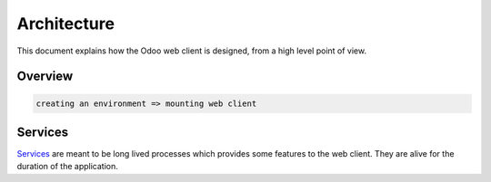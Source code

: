 
Architecture
============

This document explains how the Odoo web client is designed, from a high level
point of view.

Overview
--------

.. code-block::

   creating an environment => mounting web client

Services
--------

`Services <services/readme.md>`_ are meant to be long lived processes which provides
some features to the web client. They are alive for the duration of the application.
